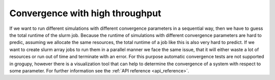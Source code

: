 .. _convergence_with_high_throughput:

Convergence with high throughput
================================

If we want to run different simulations with different convergence parameters 
in a sequential way, then we have to guess the total runtime of the slurm job.
Because the runtime of simulations with different convergence parameters are 
hard to predic, assuming we allocate the same resources, the total runtime of a 
job like this is also very hard to predict. If we want to create slurm array 
jobs to run them in a parallel manner we face the same issue, that it will 
either waste a lot of resources or run out of time and terminate with an error. 
For this purpose automatic convergence tests are not supported in grogupy, 
however there is a visualization tool that can help to determine the 
convergence of a system with respect to some parameter. For further information 
see the :ref:`API reference <api_reference>`.